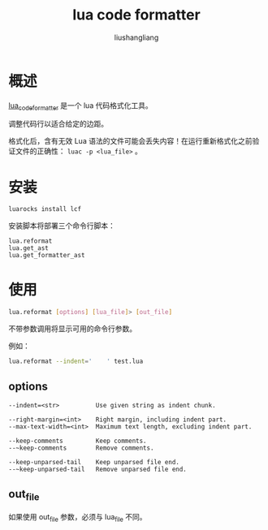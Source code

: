# -*- coding:utf-8-*-
#+TITLE: lua code formatter
#+AUTHOR: liushangliang
#+EMAIL: phenix3443+github@gmail.com

* 概述
  [[https://github.com/martin-eden/lua_code_formatter][lua_code_formatter]] 是一个 lua 代码格式化工具。

  调整代码行以适合给定的边距。

  格式化后，含有无效 Lua 语法的文件可能会丢失内容！在运行重新格式化之前验证文件的正确性： =luac -p <lua_file>= 。

* 安装
  #+BEGIN_SRC sh
luarocks install lcf
  #+END_SRC

  安装脚本将部署三个命令行脚本：
  #+BEGIN_EXAMPLE
lua.reformat
lua.get_ast
lua.get_formatter_ast
  #+END_EXAMPLE

* 使用

  #+BEGIN_SRC sh
lua.reformat [options] [lua_file]> [out_file]
  #+END_SRC
  不带参数调用将显示可用的命令行参数。

  例如：
   #+BEGIN_SRC sh
lua.reformat --indent='    ' test.lua
   #+END_SRC

** options
   #+BEGIN_EXAMPLE
  --indent=<str>          Use given string as indent chunk.

  --right-margin=<int>    Right margin, including indent part.
  --max-text-width=<int>  Maximum text length, excluding indent part.

  --keep-comments         Keep comments.
  --~keep-comments        Remove comments.

  --keep-unparsed-tail    Keep unparsed file end.
  --~keep-unparsed-tail   Remove unparsed file end.
   #+END_EXAMPLE

** out_file
   如果使用 out_file 参数，必须与 lua_file 不同。
